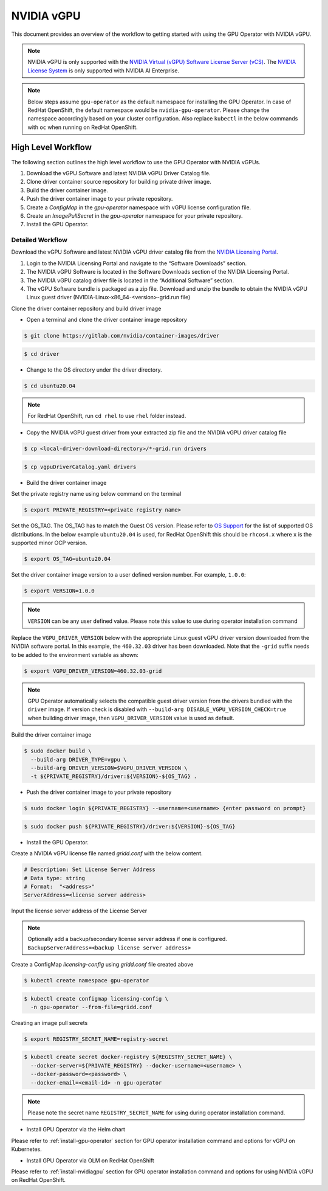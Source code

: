 .. Date: Jan 17 2021
.. Author: smerla

.. _install-gpu-operator-vgpu:

##################
NVIDIA vGPU
##################

This document provides an overview of the workflow to getting started with using the GPU Operator with NVIDIA vGPU.

.. note::

   NVIDIA vGPU is only supported with the `NVIDIA Virtual (vGPU) Software License Server (vCS) <https://docs.nvidia.com/grid/ls/index.html>`_.
   The `NVIDIA License System <https://docs.nvidia.com/license-system/latest/>`_ is only supported with NVIDIA AI Enterprise.

.. note::

    Below steps assume ``gpu-operator`` as the default namespace for installing the GPU Operator. In case of RedHat OpenShift, the default
    namespace would be ``nvidia-gpu-operator``. Please change the namespace accordingly based on your cluster configuration. Also replace
    ``kubectl`` in the below commands with ``oc`` when running on RedHat OpenShift.

*********************
High Level Workflow
*********************

The following section outlines the high level workflow to use the GPU Operator with NVIDIA vGPUs.

#. Download the vGPU Software and latest NVIDIA vGPU Driver Catalog file.
#. Clone driver container source repository for building private driver image.
#. Build the driver container image.
#. Push the driver container image to your private repository.
#. Create a `ConfigMap` in the `gpu-operator` namespace with vGPU license configuration file.
#. Create an `ImagePullSecret` in the `gpu-operator` namespace for your private repository.
#. Install the GPU Operator.

Detailed Workflow
===================

Download the vGPU Software and latest NVIDIA vGPU driver catalog file from the `NVIDIA Licensing Portal <https://nvid.nvidia.com/dashboard/#/dashboard>`_.

#. Login to the NVIDIA Licensing Portal and navigate to the “Software Downloads” section.
#. The NVIDIA vGPU Software is located in the Software Downloads section of the NVIDIA Licensing Portal.
#. The NVIDIA vGPU catalog driver file is located in the “Additional Software” section.
#. The vGPU Software bundle is packaged as a zip file. Download and unzip the bundle to obtain the NVIDIA vGPU Linux guest driver (NVIDIA-Linux-x86_64-<version>-grid.run file)

Clone the driver container repository and build driver image

* Open a terminal and clone the driver container image repository

.. code-block:: console

    $ git clone https://gitlab.com/nvidia/container-images/driver

.. code-block:: console

    $ cd driver

* Change to the OS directory under the driver directory.

.. code-block:: console

    $ cd ubuntu20.04

.. note::

    For RedHat OpenShift, run ``cd rhel`` to use ``rhel`` folder instead.

* Copy the NVIDIA vGPU guest driver from your extracted zip file and the NVIDIA vGPU driver catalog file

.. code-block:: console

    $ cp <local-driver-download-directory>/*-grid.run drivers

.. code-block:: console

    $ cp vgpuDriverCatalog.yaml drivers

* Build the driver container image

Set the private registry name using below command on the terminal

.. code-block:: console

    $ export PRIVATE_REGISTRY=<private registry name>

Set the OS_TAG. The OS_TAG has to match the Guest OS version. Please refer to `OS Support <https://docs.nvidia.com/datacenter/cloud-native/gpu-operator/platform-support.html#linux-distributions>`_ for the list of supported OS distributions.
In the below example ``ubuntu20.04`` is used, for RedHat OpenShift this should be ``rhcos4.x`` where ``x`` is the supported minor OCP version.

.. code-block:: console

    $ export OS_TAG=ubuntu20.04

Set the driver container image version to a user defined version number. For example, ``1.0.0``:

.. code-block:: console

    $ export VERSION=1.0.0

.. note::

    ``VERSION`` can be any user defined value. Please note this value to use during operator installation command

Replace the ``VGPU_DRIVER_VERSION`` below with the appropriate Linux guest vGPU driver version downloaded 
from the NVIDIA software portal. In this example, the ``460.32.03`` driver has been downloaded. Note that 
the ``-grid`` suffix needs to be added to the environment variable as shown:

.. code-block:: console

    $ export VGPU_DRIVER_VERSION=460.32.03-grid 

.. note::

    GPU Operator automatically selects the compatible guest driver version from the drivers bundled with the ``driver`` image.
    If version check is disabled with ``--build-arg DISABLE_VGPU_VERSION_CHECK=true`` when building driver image, then 
    ``VGPU_DRIVER_VERSION`` value is used as default.

Build the driver container image

.. code-block:: console

    $ sudo docker build \
      --build-arg DRIVER_TYPE=vgpu \
      --build-arg DRIVER_VERSION=$VGPU_DRIVER_VERSION \
      -t ${PRIVATE_REGISTRY}/driver:${VERSION}-${OS_TAG} .

* Push the driver container image to your private repository

.. code-block:: console

    $ sudo docker login ${PRIVATE_REGISTRY} --username=<username> {enter password on prompt}

.. code-block:: console

    $ sudo docker push ${PRIVATE_REGISTRY}/driver:${VERSION}-${OS_TAG}

* Install the GPU Operator.

Create a NVIDIA vGPU license file named `gridd.conf` with the below content.

.. code-block:: text

    # Description: Set License Server Address
    # Data type: string
    # Format:  "<address>"
    ServerAddress=<license server address>

Input the license server address of the License Server

.. note::

    Optionally add a backup/secondary license server address if one is configured. ``BackupServerAddress=<backup license server address>``

Create a ConfigMap `licensing-config` using `gridd.conf` file created above

.. code-block:: console

    $ kubectl create namespace gpu-operator

.. code-block:: console

    $ kubectl create configmap licensing-config \
      -n gpu-operator --from-file=gridd.conf

Creating an image pull secrets

.. code-block:: console

    $ export REGISTRY_SECRET_NAME=registry-secret

.. code-block:: console

    $ kubectl create secret docker-registry ${REGISTRY_SECRET_NAME} \
      --docker-server=${PRIVATE_REGISTRY} --docker-username=<username> \
      --docker-password=<password> \
      --docker-email=<email-id> -n gpu-operator

.. note::

    Please note the secret name ``REGISTRY_SECRET_NAME`` for using during operator installation command.

* Install GPU Operator via the Helm chart

Please refer to :ref:`install-gpu-operator` section for GPU operator installation command and options for vGPU on Kubernetes.

* Install GPU Operator via OLM on RedHat OpenShift

Please refer to :ref:`install-nvidiagpu` section for GPU operator installation command and options for using NVIDIA vGPU on RedHat OpenShift.